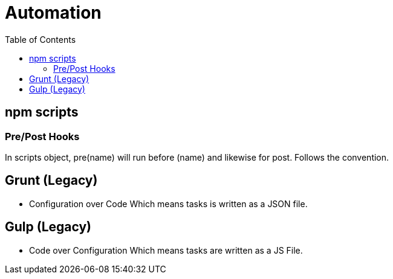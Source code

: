 = Automation
:toc:
:toclevels: 4
:icons: font

toc::[]

== npm scripts

=== Pre/Post Hooks

In scripts object, pre(name) will run before (name) and likewise for post. Follows the convention.


== Grunt (Legacy)
- Configuration over Code
Which means tasks is written as a JSON file.

== Gulp  (Legacy)
- Code over Configuration
Which means tasks are written as a JS File.

